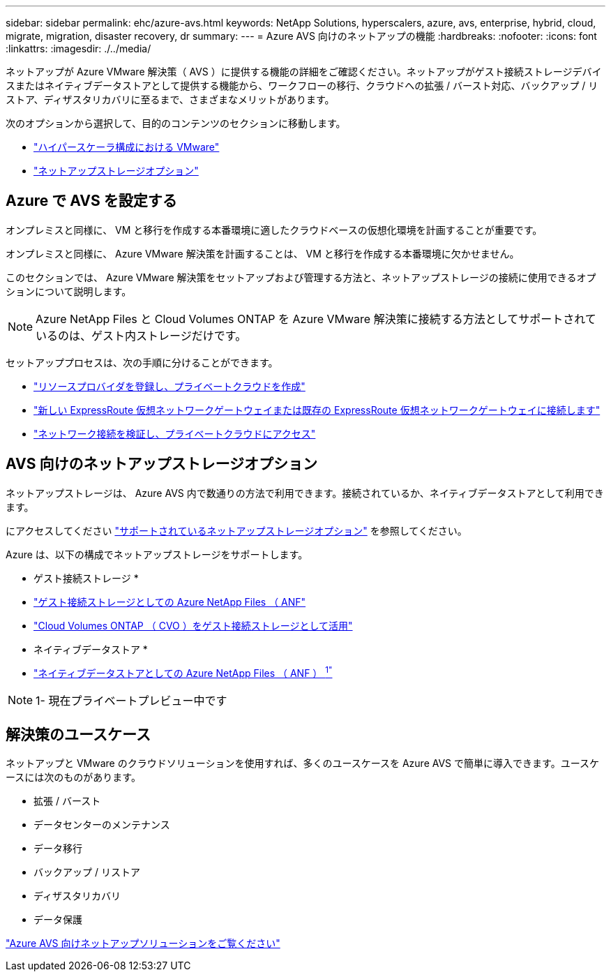 ---
sidebar: sidebar 
permalink: ehc/azure-avs.html 
keywords: NetApp Solutions, hyperscalers, azure, avs, enterprise, hybrid, cloud, migrate, migration, disaster recovery, dr 
summary:  
---
= Azure AVS 向けのネットアップの機能
:hardbreaks:
:nofooter: 
:icons: font
:linkattrs: 
:imagesdir: ./../media/


[role="lead"]
ネットアップが Azure VMware 解決策（ AVS ）に提供する機能の詳細をご確認ください。ネットアップがゲスト接続ストレージデバイスまたはネイティブデータストアとして提供する機能から、ワークフローの移行、クラウドへの拡張 / バースト対応、バックアップ / リストア、ディザスタリカバリに至るまで、さまざまなメリットがあります。

次のオプションから選択して、目的のコンテンツのセクションに移動します。

* link:#config["ハイパースケーラ構成における VMware"]
* link:#datastore["ネットアップストレージオプション"]




== Azure で AVS を設定する

オンプレミスと同様に、 VM と移行を作成する本番環境に適したクラウドベースの仮想化環境を計画することが重要です。

オンプレミスと同様に、 Azure VMware 解決策を計画することは、 VM と移行を作成する本番環境に欠かせません。

このセクションでは、 Azure VMware 解決策をセットアップおよび管理する方法と、ネットアップストレージの接続に使用できるオプションについて説明します。


NOTE: Azure NetApp Files と Cloud Volumes ONTAP を Azure VMware 解決策に接続する方法としてサポートされているのは、ゲスト内ストレージだけです。

セットアッププロセスは、次の手順に分けることができます。

* link:azure-setup.html#register["リソースプロバイダを登録し、プライベートクラウドを作成"]
* link:azure-setup.html#connect["新しい ExpressRoute 仮想ネットワークゲートウェイまたは既存の ExpressRoute 仮想ネットワークゲートウェイに接続します"]
* link:azure-setup.html#validate["ネットワーク接続を検証し、プライベートクラウドにアクセス"]




== AVS 向けのネットアップストレージオプション

ネットアップストレージは、 Azure AVS 内で数通りの方法で利用できます。接続されているか、ネイティブデータストアとして利用できます。

にアクセスしてください link:ehc-support-configs.html["サポートされているネットアップストレージオプション"] を参照してください。

Azure は、以下の構成でネットアップストレージをサポートします。

* ゲスト接続ストレージ *

* link:azure-anf-guest.html["ゲスト接続ストレージとしての Azure NetApp Files （ ANF"]
* link:azure-cvo-guest.html["Cloud Volumes ONTAP （ CVO ）をゲスト接続ストレージとして活用"]


* ネイティブデータストア *

* link:https://azure.microsoft.com/en-us/updates/azure-netapp-files-datastores-for-azure-vmware-solution-is-coming-soon/["ネイティブデータストアとしての Azure NetApp Files （ ANF ） ^1"^]



NOTE: 1- 現在プライベートプレビュー中です



== 解決策のユースケース

ネットアップと VMware のクラウドソリューションを使用すれば、多くのユースケースを Azure AVS で簡単に導入できます。ユースケースには次のものがあります。

* 拡張 / バースト
* データセンターのメンテナンス
* データ移行
* バックアップ / リストア
* ディザスタリカバリ
* データ保護


link:azure-solutions.html["Azure AVS 向けネットアップソリューションをご覧ください"]
